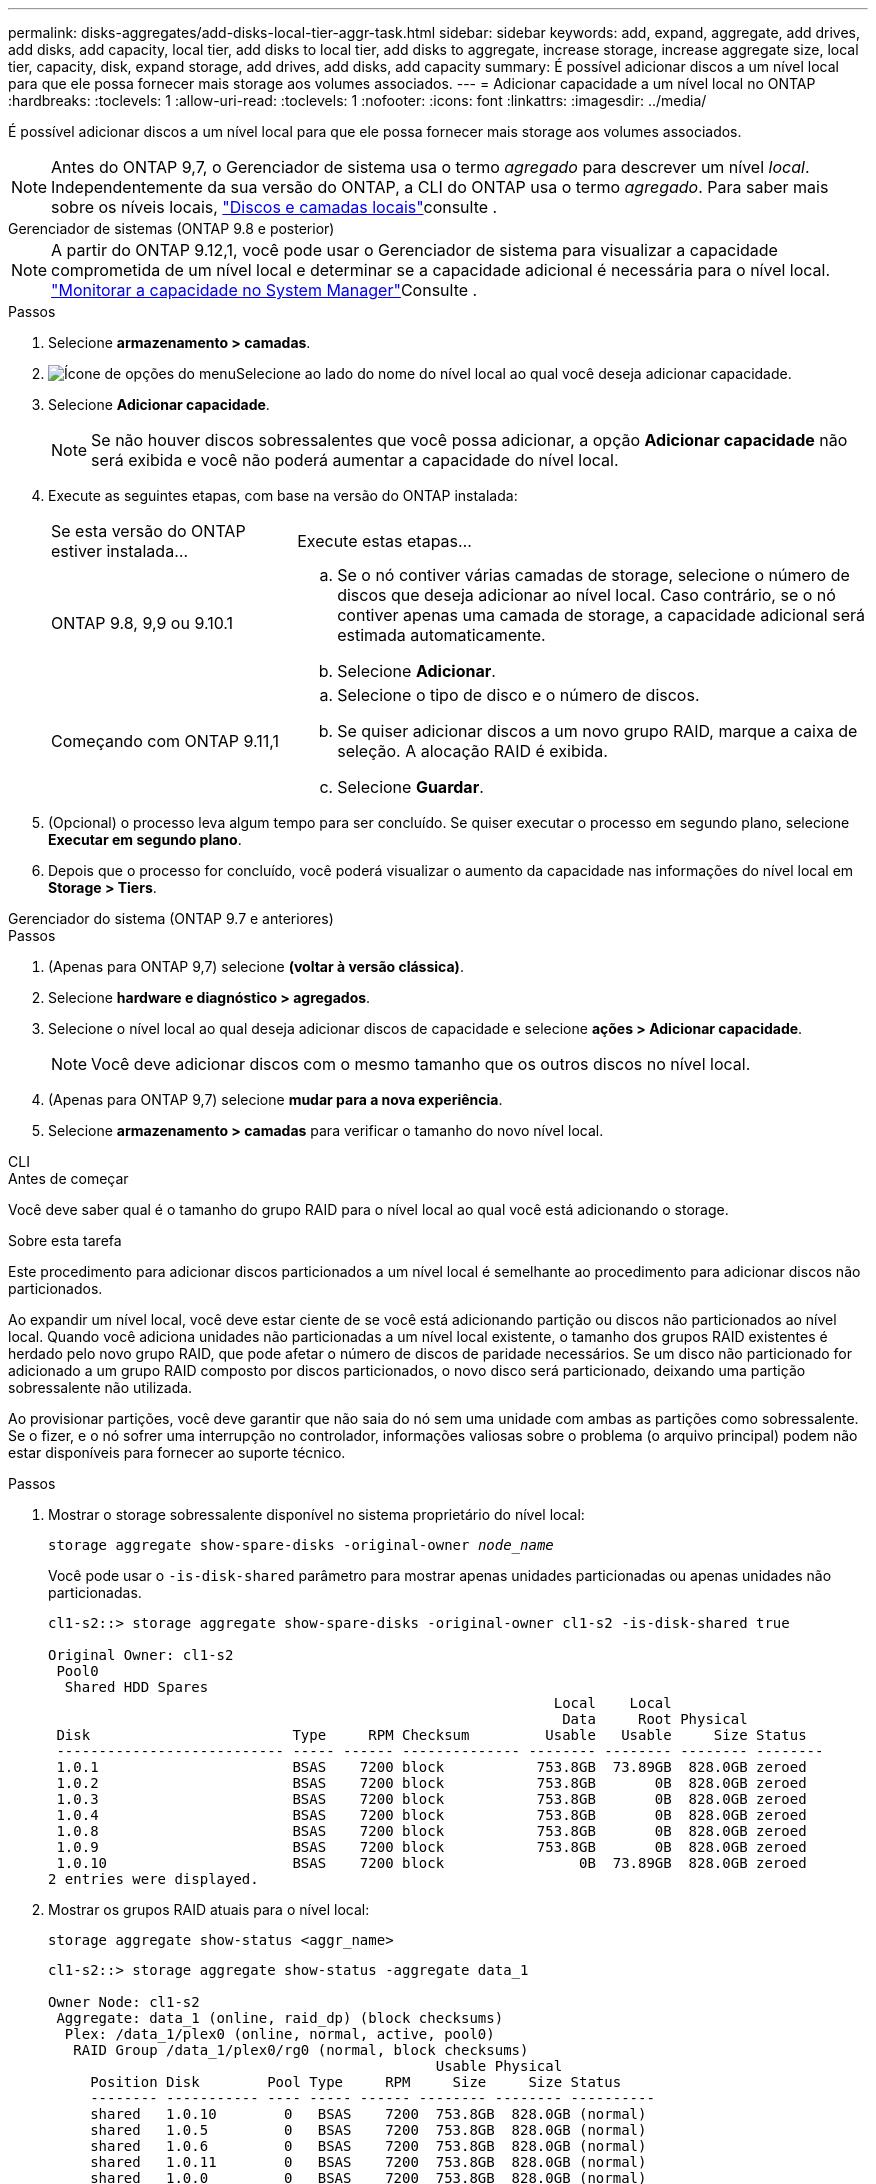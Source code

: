 ---
permalink: disks-aggregates/add-disks-local-tier-aggr-task.html 
sidebar: sidebar 
keywords: add, expand, aggregate, add drives, add disks, add capacity, local tier, add disks to local tier, add disks to aggregate, increase storage, increase aggregate size, local tier, capacity, disk, expand storage, add drives, add disks, add capacity 
summary: É possível adicionar discos a um nível local para que ele possa fornecer mais storage aos volumes associados. 
---
= Adicionar capacidade a um nível local no ONTAP
:hardbreaks:
:toclevels: 1
:allow-uri-read: 
:toclevels: 1
:nofooter: 
:icons: font
:linkattrs: 
:imagesdir: ../media/


[role="lead"]
É possível adicionar discos a um nível local para que ele possa fornecer mais storage aos volumes associados.


NOTE: Antes do ONTAP 9,7, o Gerenciador de sistema usa o termo _agregado_ para descrever um nível _local_. Independentemente da sua versão do ONTAP, a CLI do ONTAP usa o termo _agregado_. Para saber mais sobre os níveis locais, link:../disks-aggregates/index.html["Discos e camadas locais"]consulte .

[role="tabbed-block"]
====
.Gerenciador de sistemas (ONTAP 9.8 e posterior)
--

NOTE: A partir do ONTAP 9.12,1, você pode usar o Gerenciador de sistema para visualizar a capacidade comprometida de um nível local e determinar se a capacidade adicional é necessária para o nível local. link:../concepts/capacity-measurements-in-sm-concept.html["Monitorar a capacidade no System Manager"]Consulte .

.Passos
. Selecione *armazenamento > camadas*.
. image:icon_kabob.gif["Ícone de opções do menu"]Selecione ao lado do nome do nível local ao qual você deseja adicionar capacidade.
. Selecione *Adicionar capacidade*.
+

NOTE: Se não houver discos sobressalentes que você possa adicionar, a opção *Adicionar capacidade* não será exibida e você não poderá aumentar a capacidade do nível local.

. Execute as seguintes etapas, com base na versão do ONTAP instalada:
+
[cols="30,70"]
|===


| Se esta versão do ONTAP estiver instalada... | Execute estas etapas... 


 a| 
ONTAP 9.8, 9,9 ou 9.10.1
 a| 
.. Se o nó contiver várias camadas de storage, selecione o número de discos que deseja adicionar ao nível local. Caso contrário, se o nó contiver apenas uma camada de storage, a capacidade adicional será estimada automaticamente.
.. Selecione *Adicionar*.




 a| 
Começando com ONTAP 9.11,1
 a| 
.. Selecione o tipo de disco e o número de discos.
.. Se quiser adicionar discos a um novo grupo RAID, marque a caixa de seleção. A alocação RAID é exibida.
.. Selecione *Guardar*.


|===
. (Opcional) o processo leva algum tempo para ser concluído. Se quiser executar o processo em segundo plano, selecione *Executar em segundo plano*.
. Depois que o processo for concluído, você poderá visualizar o aumento da capacidade nas informações do nível local em *Storage > Tiers*.


--
.Gerenciador do sistema (ONTAP 9.7 e anteriores)
--
.Passos
. (Apenas para ONTAP 9,7) selecione *(voltar à versão clássica)*.
. Selecione *hardware e diagnóstico > agregados*.
. Selecione o nível local ao qual deseja adicionar discos de capacidade e selecione *ações > Adicionar capacidade*.
+

NOTE: Você deve adicionar discos com o mesmo tamanho que os outros discos no nível local.

. (Apenas para ONTAP 9,7) selecione *mudar para a nova experiência*.
. Selecione *armazenamento > camadas* para verificar o tamanho do novo nível local.


--
.CLI
--
.Antes de começar
Você deve saber qual é o tamanho do grupo RAID para o nível local ao qual você está adicionando o storage.

.Sobre esta tarefa
Este procedimento para adicionar discos particionados a um nível local é semelhante ao procedimento para adicionar discos não particionados.

Ao expandir um nível local, você deve estar ciente de se você está adicionando partição ou discos não particionados ao nível local. Quando você adiciona unidades não particionadas a um nível local existente, o tamanho dos grupos RAID existentes é herdado pelo novo grupo RAID, que pode afetar o número de discos de paridade necessários. Se um disco não particionado for adicionado a um grupo RAID composto por discos particionados, o novo disco será particionado, deixando uma partição sobressalente não utilizada.

Ao provisionar partições, você deve garantir que não saia do nó sem uma unidade com ambas as partições como sobressalente. Se o fizer, e o nó sofrer uma interrupção no controlador, informações valiosas sobre o problema (o arquivo principal) podem não estar disponíveis para fornecer ao suporte técnico.

.Passos
. Mostrar o storage sobressalente disponível no sistema proprietário do nível local:
+
`storage aggregate show-spare-disks -original-owner _node_name_`

+
Você pode usar o `-is-disk-shared` parâmetro para mostrar apenas unidades particionadas ou apenas unidades não particionadas.

+
[listing]
----
cl1-s2::> storage aggregate show-spare-disks -original-owner cl1-s2 -is-disk-shared true

Original Owner: cl1-s2
 Pool0
  Shared HDD Spares
                                                            Local    Local
                                                             Data     Root Physical
 Disk                        Type     RPM Checksum         Usable   Usable     Size Status
 --------------------------- ----- ------ -------------- -------- -------- -------- --------
 1.0.1                       BSAS    7200 block           753.8GB  73.89GB  828.0GB zeroed
 1.0.2                       BSAS    7200 block           753.8GB       0B  828.0GB zeroed
 1.0.3                       BSAS    7200 block           753.8GB       0B  828.0GB zeroed
 1.0.4                       BSAS    7200 block           753.8GB       0B  828.0GB zeroed
 1.0.8                       BSAS    7200 block           753.8GB       0B  828.0GB zeroed
 1.0.9                       BSAS    7200 block           753.8GB       0B  828.0GB zeroed
 1.0.10                      BSAS    7200 block                0B  73.89GB  828.0GB zeroed
2 entries were displayed.
----
. Mostrar os grupos RAID atuais para o nível local:
+
[source, cli]
----
storage aggregate show-status <aggr_name>
----
+
[listing]
----
cl1-s2::> storage aggregate show-status -aggregate data_1

Owner Node: cl1-s2
 Aggregate: data_1 (online, raid_dp) (block checksums)
  Plex: /data_1/plex0 (online, normal, active, pool0)
   RAID Group /data_1/plex0/rg0 (normal, block checksums)
                                              Usable Physical
     Position Disk        Pool Type     RPM     Size     Size Status
     -------- ----------- ---- ----- ------ -------- -------- ----------
     shared   1.0.10        0   BSAS    7200  753.8GB  828.0GB (normal)
     shared   1.0.5         0   BSAS    7200  753.8GB  828.0GB (normal)
     shared   1.0.6         0   BSAS    7200  753.8GB  828.0GB (normal)
     shared   1.0.11        0   BSAS    7200  753.8GB  828.0GB (normal)
     shared   1.0.0         0   BSAS    7200  753.8GB  828.0GB (normal)
5 entries were displayed.
----
. Simule a adição do armazenamento ao agregado:
+
[source, cli]
----
storage aggregate add-disks -aggregate <aggr_name> -diskcount <number_of_disks_or_partitions> -simulate true
----
+
Você pode ver o resultado da adição de storage sem realmente provisionar nenhum storage. Se algum aviso for exibido a partir do comando simulado, você pode ajustar o comando e repetir a simulação.

+
[listing]
----
cl1-s2::> storage aggregate add-disks -aggregate aggr_test -diskcount 5 -simulate true

Disks would be added to aggregate "aggr_test" on node "cl1-s2" in the
following manner:

First Plex

  RAID Group rg0, 5 disks (block checksum, raid_dp)
                                                      Usable Physical
    Position   Disk                      Type           Size     Size
    ---------- ------------------------- ---------- -------- --------
    shared     1.11.4                    SSD         415.8GB  415.8GB
    shared     1.11.18                   SSD         415.8GB  415.8GB
    shared     1.11.19                   SSD         415.8GB  415.8GB
    shared     1.11.20                   SSD         415.8GB  415.8GB
    shared     1.11.21                   SSD         415.8GB  415.8GB

Aggregate capacity available for volume use would be increased by 1.83TB.
----
. Adicione o armazenamento ao agregado:
+
[source, cli]
----
storage aggregate add-disks -aggregate <aggr_name> -raidgroup new -diskcount <number_of_disks_or_partitions>
----
+
Ao criar um nível local do Flash Pool, se você estiver adicionando discos com um checksum diferente do nível local ou se estiver adicionando discos a um nível local de checksum misto, use o `-checksumstyle` parâmetro.

+
Se você estiver adicionando discos a um nível local do Flash Pool, use o `-disktype` parâmetro para especificar o tipo de disco.

+
Você pode usar o `-disksize` parâmetro para especificar um tamanho dos discos a serem adicionados. Somente os discos com aproximadamente o tamanho especificado são selecionados para adição ao nível local.

+
[listing]
----
cl1-s2::> storage aggregate add-disks -aggregate data_1 -raidgroup new -diskcount 5
----
. Verifique se o armazenamento foi adicionado com sucesso:
+
[source, cli]
----
storage aggregate show-status -aggregate <aggr_name>
----
+
[listing]
----
cl1-s2::> storage aggregate show-status -aggregate data_1

Owner Node: cl1-s2
 Aggregate: data_1 (online, raid_dp) (block checksums)
  Plex: /data_1/plex0 (online, normal, active, pool0)
   RAID Group /data_1/plex0/rg0 (normal, block checksums)
                                                              Usable Physical
     Position Disk                        Pool Type     RPM     Size     Size Status
     -------- --------------------------- ---- ----- ------ -------- -------- ----------
     shared   1.0.10                       0   BSAS    7200  753.8GB  828.0GB (normal)
     shared   1.0.5                        0   BSAS    7200  753.8GB  828.0GB (normal)
     shared   1.0.6                        0   BSAS    7200  753.8GB  828.0GB (normal)
     shared   1.0.11                       0   BSAS    7200  753.8GB  828.0GB (normal)
     shared   1.0.0                        0   BSAS    7200  753.8GB  828.0GB (normal)
     shared   1.0.2                        0   BSAS    7200  753.8GB  828.0GB (normal)
     shared   1.0.3                        0   BSAS    7200  753.8GB  828.0GB (normal)
     shared   1.0.4                        0   BSAS    7200  753.8GB  828.0GB (normal)
     shared   1.0.8                        0   BSAS    7200  753.8GB  828.0GB (normal)
     shared   1.0.9                        0   BSAS    7200  753.8GB  828.0GB (normal)
10 entries were displayed.
----
. Verifique se o nó ainda tem pelo menos uma unidade com a partição raiz e a partição de dados como sobressalente:
+
[source, cli]
----
storage aggregate show-spare-disks -original-owner <node_name>
----
+
[listing]
----
cl1-s2::> storage aggregate show-spare-disks -original-owner cl1-s2 -is-disk-shared true

Original Owner: cl1-s2
 Pool0
  Shared HDD Spares
                                                            Local    Local
                                                             Data     Root Physical
 Disk                        Type     RPM Checksum         Usable   Usable     Size Status
 --------------------------- ----- ------ -------------- -------- -------- -------- --------
 1.0.1                       BSAS    7200 block           753.8GB  73.89GB  828.0GB zeroed
 1.0.10                      BSAS    7200 block                0B  73.89GB  828.0GB zeroed
2 entries were displayed.
----


--
====